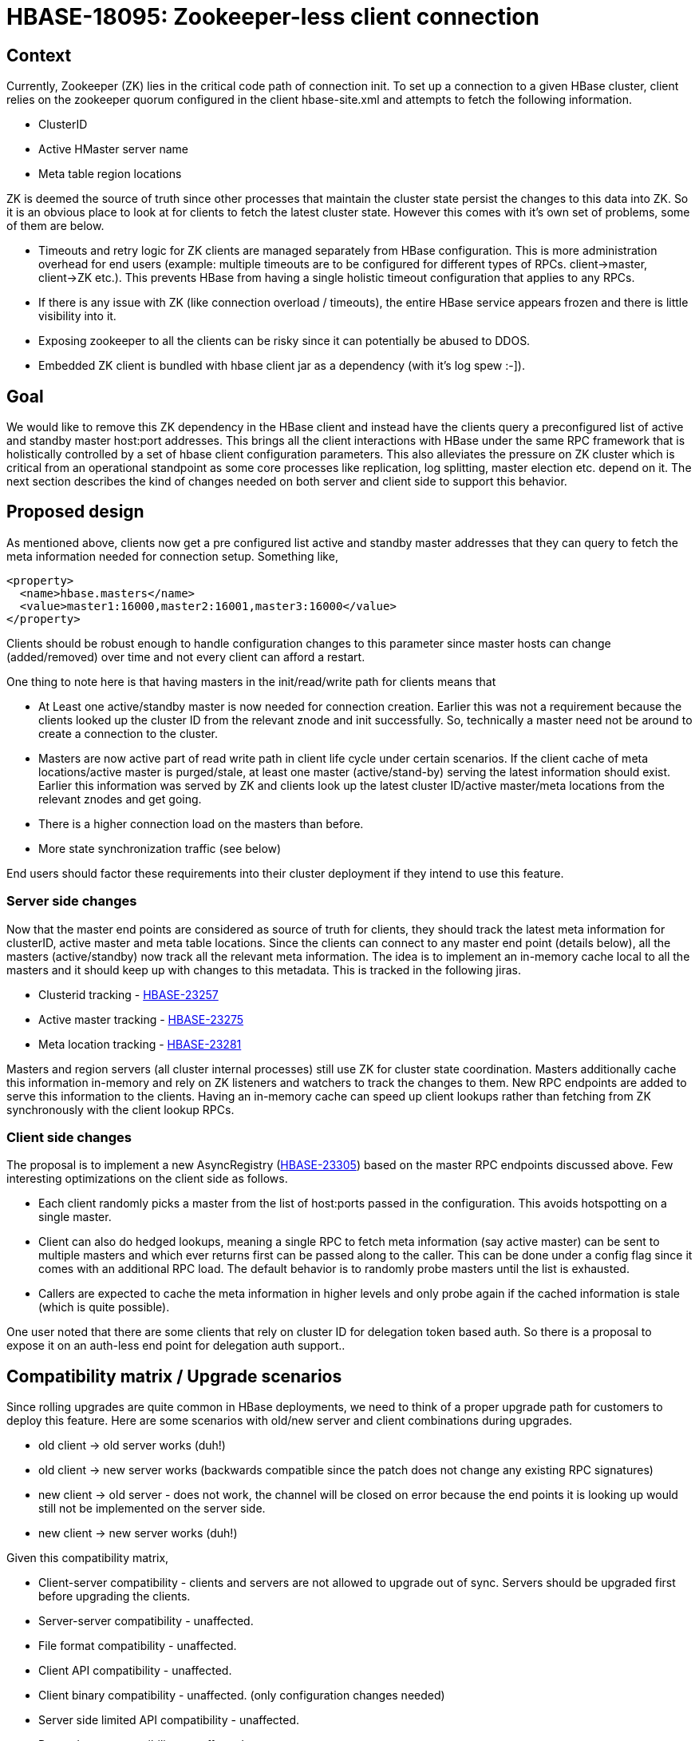 ////
/**
 *
 * Licensed to the Apache Software Foundation (ASF) under one
 * or more contributor license agreements.  See the NOTICE file
 * distributed with this work for additional information
 * regarding copyright ownership.  The ASF licenses this file
 * to you under the Apache License, Version 2.0 (the
 * "License"); you may not use this file except in compliance
 * with the License.  You may obtain a copy of the License at
 *
 *     http://www.apache.org/licenses/LICENSE-2.0
 *
 * Unless required by applicable law or agreed to in writing, software
 * distributed under the License is distributed on an "AS IS" BASIS,
 * WITHOUT WARRANTIES OR CONDITIONS OF ANY KIND, either express or implied.
 * See the License for the specific language governing permissions and
 * limitations under the License.
 */
////

= HBASE-18095: Zookeeper-less client connection


== Context
Currently, Zookeeper (ZK) lies in the critical code path of connection init. To set up a connection to a given HBase cluster, client relies on the zookeeper quorum configured in the client hbase-site.xml and attempts to fetch the following information.

* ClusterID
* Active HMaster server name
* Meta table region locations

ZK is deemed the source of truth since other processes that maintain the cluster state persist the changes to this data into ZK. So it is an obvious place to look at for clients to fetch the latest cluster state.  However this comes with it’s own set of problems, some of them are below.

* Timeouts and retry logic for ZK clients are managed separately from HBase configuration. This is more administration overhead for end users (example: multiple timeouts are to be configured for different types of RPCs. client->master, client->ZK etc.). This prevents HBase from having a single holistic timeout configuration that applies to any RPCs.
* If there is any issue with ZK (like connection overload / timeouts), the entire HBase service appears frozen and there is little visibility into it.
* Exposing zookeeper to all the clients can be risky since it can potentially be abused to DDOS.
* Embedded ZK client is bundled with hbase client jar as a dependency (with it’s log spew :-]).

== Goal

We would like to remove this ZK dependency in the HBase client and instead have the clients query a preconfigured list of active and standby master host:port addresses. This brings all the client interactions with HBase under the same RPC framework that is holistically controlled by a set of hbase client configuration parameters. This also alleviates the pressure on ZK cluster which is critical from an operational standpoint as some core processes like replication, log splitting, master election etc. depend on it. The next section describes the kind of changes needed on both server and client side to support this behavior.

== Proposed design

As mentioned above, clients now get a pre configured list active and standby master addresses that they can query to fetch the meta information needed for connection setup. Something like,

[source, xml]
-----
<property>
  <name>hbase.masters</name>
  <value>master1:16000,master2:16001,master3:16000</value>
</property>
-----

Clients should be robust enough to handle configuration changes to this parameter since master hosts can change (added/removed) over time and not every client can afford a restart.

One thing to note here is that having masters in the init/read/write path for clients means that

* At Least one active/standby master is now needed for connection creation. Earlier this was not a requirement because the clients looked up the cluster ID from the relevant znode and init successfully. So, technically a master need not be around to create a connection to the cluster.
* Masters are now active part of read write path in client life cycle under certain scenarios. If the client  cache of meta locations/active master is purged/stale, at least one master (active/stand-by) serving the latest information should exist. Earlier this information was served by ZK and clients look up the latest cluster ID/active master/meta locations from the relevant znodes and get going.
* There is a higher connection load on the masters than before.
* More state synchronization traffic (see below)

End users should factor these requirements into their cluster deployment if they intend to use this feature.

=== Server side changes

Now that the master end points are considered as source of truth for clients, they should track the latest meta information for clusterID, active master and meta table locations. Since the clients can connect to any master end point (details below), all the masters (active/standby) now track all the relevant meta information. The idea is to implement an in-memory cache local to all the masters and it should keep up with changes to this metadata. This is tracked in the following jiras.

* Clusterid tracking - https://issues.apache.org/jira/browse/HBASE-23257[HBASE-23257]
* Active master tracking - https://issues.apache.org/jira/browse/HBASE-23275[HBASE-23275]
* Meta location tracking - https://issues.apache.org/jira/browse/HBASE-23281[HBASE-23281]

Masters and region servers (all cluster internal processes) still use ZK for cluster state coordination. Masters additionally cache this information in-memory and rely on ZK listeners and watchers to track the changes to them. New RPC endpoints are added to serve this information to the clients. Having an in-memory cache can speed up client lookups rather than fetching from ZK synchronously with the client lookup RPCs.

=== Client side changes

The proposal is to implement a new AsyncRegistry (https://issues.apache.org/jira/browse/HBASE-23305[HBASE-23305]) based on the master RPC endpoints discussed above. Few interesting optimizations on the client side as follows.

* Each client randomly picks a master from the list of host:ports passed in the configuration. This avoids hotspotting on a single master.
* Client can also do hedged lookups, meaning a single RPC to fetch meta information (say active master) can be sent to multiple masters and which ever returns first can be passed along to the caller. This can be done under a config flag since it comes with an additional RPC load. The default behavior is to randomly probe masters until the list is exhausted.
* Callers are expected to cache the meta information in higher levels and only probe again if the cached information is stale (which is quite possible).

One user noted that there are some clients that rely on cluster ID for delegation token based auth. So there is a proposal to expose it on an auth-less end point for delegation auth support..

== Compatibility matrix / Upgrade scenarios

Since rolling upgrades are quite common in HBase deployments, we need to think of a proper upgrade path for customers to deploy this feature.  Here are some scenarios with old/new server and client combinations during upgrades.

* old client -> old server works (duh!)
* old client -> new server works (backwards compatible since the patch does not change any existing RPC signatures)
* new client -> old server - does not work, the channel will be closed on error because the end points it is looking up would still not be implemented on the server side.
* new client -> new server works (duh!)

Given this compatibility matrix,

* Client-server compatibility - clients and servers are not allowed to upgrade out of sync. Servers should be upgraded first before upgrading the clients.
* Server-server compatibility - unaffected.
* File format compatibility - unaffected.
* Client API compatibility - unaffected.
* Client binary compatibility - unaffected. (only configuration changes needed)
* Server side limited API compatibility - unaffected.
* Dependency compatibility - unaffected.

== Testing plan

* Unit tests should be added to all the patches covering most critical code paths
* Mini clusters tests simulating real world scenarios (like stale meta/master etc) should be added.
* Consider making this the default registry implementation and let the code bakein for a while before release.
* Deploy the bits on a real distributed cluster and test a long running application that is heavy on these RPCs and inject faults.


